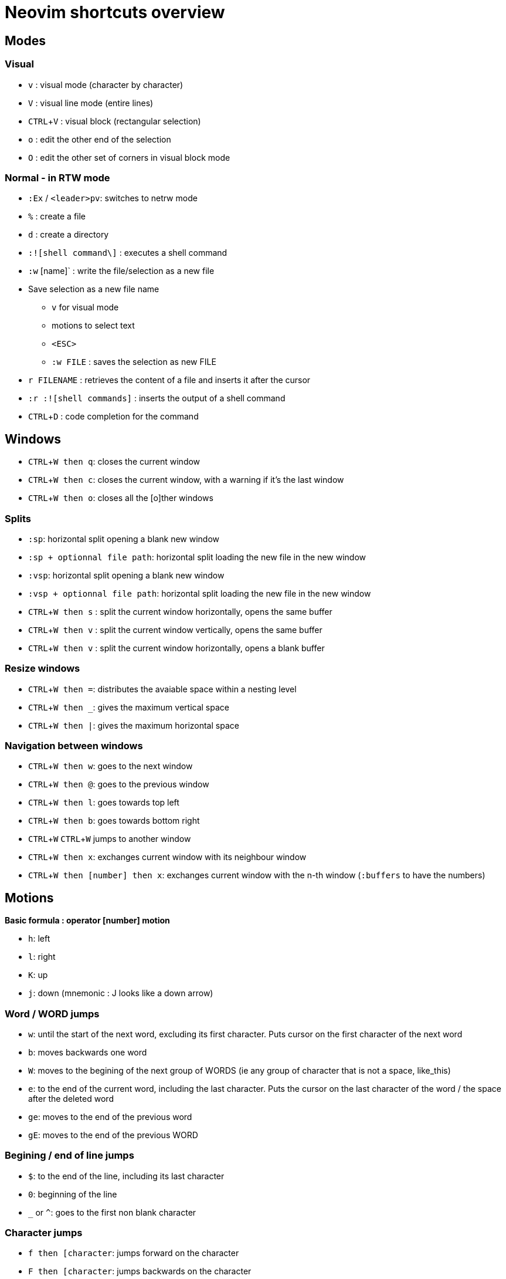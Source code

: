 :experimental:

# Neovim shortcuts overview

## Modes

### Visual

* kbd:[v] : visual mode (character by character)
* kbd:[V] : visual line mode (entire lines)
* kbd:[CTRL + V] : visual block (rectangular selection)
* kbd:[o] : edit the other end of the selection
* kbd:[O] : edit the other set of corners in visual block mode

### Normal - in RTW mode

* kbd:[:Ex] / `<leader>pv`: switches to netrw mode
* kbd:[%] : create a file
* kbd:[d] : create a directory
* `:![shell command\]` : executes a shell command
* `:w` [name]` : write the file/selection as a new file
* Save selection as a new file name
    ** kbd:[v] for visual mode
    ** motions to select text
    ** kbd:[<ESC>]
    ** `:w FILE` : saves the selection as new FILE
* `r FILENAME` : retrieves the content of a file and inserts it after the cursor
* `:r :![shell commands]` : inserts the output of a shell command
* kbd:[CTRL + D] : code completion for the command

## Windows
* kbd:[CTRL + W then q]: closes the current window
* kbd:[CTRL + W then c]: closes the current window, with a warning if it's the last window
* kbd:[CTRL + W then o]: closes all the [o]ther windows

### Splits
* `:sp`: horizontal split opening a blank new window
* `:sp + optionnal file path`: horizontal split loading the new file in the new window
* `:vsp`: horizontal split opening a blank new window
* `:vsp + optionnal file path`: horizontal split loading the new file in the new window
* kbd:[CTRL + W then s] : split the current window horizontally, opens the same buffer
* kbd:[CTRL + W then v] : split the current window vertically, opens the same buffer
* kbd:[CTRL + W then v] : split the current window horizontally, opens a blank buffer

### Resize windows
* kbd:[CTRL + W then =]: distributes the avaiable space within a nesting level
* kbd:[CTRL + W then _]: gives the maximum vertical space
* kbd:[CTRL + W then |]: gives the maximum horizontal space

### Navigation between windows
* kbd:[CTRL + W then w]: goes to the next window
* kbd:[CTRL + W then @]: goes to the previous window
* kbd:[CTRL + W then l]: goes towards top left
* kbd:[CTRL + W then b]: goes towards bottom right
* kbd:[CTRL + W] kbd:[CTRL + W] jumps to another window
* kbd:[CTRL + W then x]: exchanges current window with its neighbour window
* kbd:[CTRL + W then [number\] then x]: exchanges current window with the n-th window (`:buffers` to have the numbers)

## Motions

**Basic formula : operator [number] motion**

* kbd:[h]: left
* kbd:[l]: right
* kbd:[K]: up
* kbd:[j]: down (mnemonic : J looks like a down arrow)

### Word / WORD jumps
* kbd:[w]: until the start of the next word, excluding its first character. Puts cursor on the first character of the next word
* kbd:[b]: moves backwards one word
* kbd:[W]: moves to the begining of the next group of WORDS (ie any group of character that is not a space, like_this)
* kbd:[e]: to the end of the current word, including the last character. Puts the cursor on the last character of the word / the space after the deleted word
* kbd:[ge]: moves to the end of the previous word
* kbd:[gE]: moves to the end of the previous WORD

### Begining / end of line jumps
* kbd:[$]: to the end of the line, including its last character
* kbd:[0]: beginning of the line
* kbd:[_] or kbd:[^]: goes to the first non blank character

### Character jumps
* kbd:[f then [character]: jumps forward on the character
* kbd:[F then [character]: jumps backwards on the character
* kbd:[t then [character]: jumps forward to the character (ie the character just before)
* kbd:[t then [character]: jumps backwards to the character (ie the character just before)
* kbd:[,] / kbd:[;]: jumps to the previous / next character
* kbd:[%] : moves to the matching `[] () {}`. If not on such caracter, will find the first one, then move to its march.

### Vertical jumps within the buffer
* kbd:[CTRL + G] : displays a text in the status bar saying how many line the buffer has, and where we are

* kbd:[G]: moves to the bottom of the file
* `[NUMBER]` kbd:[G]: go to line number x, eg: `12G`
* kbd:[gg] moves to the top of the file
* kbd:[H]: moves to the first visible line on the screen
* kbd:[M]: moves to the middle of the visible lines (ie middle of the screen)
* kbd:[L]: moves to the last visible line
* kbd:[CTRL + B]: scrolls up one full screen
* kbd:[CTRL + u]: scrolls half a screen up
* kbd:[CTRL + e]: **scrolls up one line (conflicts with Harpoon)**
* kbd:[CTRL + y]: scrolls down one line
* kbd:[CTRL + d]: scrolls half a screen down
* kbd:[CTRL + f]: scrolls down a full screen
* kbd:[zt]: scrolls to the line with the cursor, placing it at the top
* kbd:[zz]: scrolls to the line with the cursor, placing it in the middle
* kbd:[zb]: scrolls to the line with the cursor, placing it at the bottom

### Marks
* kbd:[``]: go back to previous mark
* kbd:[CTRL + o]: moves to previous mark
* kbd:[CTRL + i]: moves to next mark
* kbd:[m[a-z\]]: sets a named mark
* kbd:[`[a-z\]]: moves to the named mark

### Search
* `:set ic` / `:set noic`: sets / removes ignore case mode
  ** It’s also possible to use `\c` at the end of the command, like `/search\c`
* `:set hls is` / `:set nohls` : sets / removes highlighting of search results
* /[Text] + <kbd:[Enter] : searches for [Text] forward and goes to the next occurence
* ?[Text] + kbd:[Enter] : searches for [Text] backwards and goes to the next occurence
* n : searches the next occurence (same direction)
* N : searches the next occurence (reverse direction)
* % : finds matching ), ] or }
* kbd:[CRL + o] : moves back to older positions
* kbd:[CTRL + i] : moves back to newer positions

### Replace (substitution)
* `:s/[text_to_replace]/[replacement]/` : replaces the next occurrence only
* `:s/[text_to_replace]/[replacement]/g` : replaces all occurrences in the line
* `:#,#s/[text_to_replace]/[replacement]/g` : replaces all occurrences between line x and y, inclusive
- `:%s/[text_to_replace]/[replacement]/g` : replaces all occurrences in the whole file (no prompt)
- `:%s/[text_to_replace]/[replacement]/gc` : replaces all occurrences in the whole file (with prompt)

*(y/n/a/q/l/\^E/^Y)* : 

* kbd:[y]: confirm the substitution of this match
* kbd:[n]: skip this match
* kbd:[a]: substitutes this and all remaining matches
* kbd:[q]: quits substitution mode
* kbd:[l]: substitutes this match and quit ("last" match)
* kbd:[CTRL + E]: scrolls down while staying in substitution mode
* kbd:[CTRL + Y]: scrolls up while staying in substitution mode

## Text edition operators

* kbd:[.]: repeat the last change

### Delete
* kbd:[x] : deletes the character under the cursor
* kbd:[X]: deletes the character left of the cursor
* kbd:[BACKSPACE] : deletes the character before the cursor
* kbd:[dw]: deletes the word under the cursor
* kbd:[D] or kbd:[d$] : deletes from cursor until end of line
* kbd:[dd] : deletes the entire line
* kbd:[J]: deletes line break join the line with the line below

### Insert / Append
* kbd:[i] : switches to insert mode, inserts before the cursor
* kbd:[I] : switches to insert mode, inserts at the beginning of the line
* kbd:[a]: switches to insert mode, inserts after the cursor
* kbd:[A]: switches to insert mode, inserts at the end of the line
* kbd:[o]: opens (adds) a line below the current line and switches to insert mode
* kbd:[O]: opens (adds) a line above the current line and switches to insert mode

### Replace
* kbd:[r then [character]] : replaces one character (stays in normal mode)
* kbd:[R then [characters]] : switches to replace Mode, typing text overwrites existing text
* kbd:[c then [motion\]] :  changes (delete + insert mode) text until the end of the word/line, and switches to insert mode
* kbd:[C]: changes (delete + insert mode) until the end of the line
* kbd:[cc] / kbd:[S]: changes a whole line
* kbd:[s]: changes the character under the cursor

### Yank (copy)
* kbd:[y]: copy test
* kbd:[Y]: copy until the end of the line
* kbd:[yy]: copy the entire line
* kbd:[LEADER y]: copy to OS clipboard (+)

### Put (paste)
* kbd:[p]: puts text after the cursor
* kbd:[P]: puts text before the cursor

### Undo
* kbd:[u]: undo last character action
* kbd:[U]: undo all edits on a whole line
* kbd:[LEADER u]: Undotree toggle UI
* kbd:[CONTROL + r]: redo

### Indent
* kbd:[==]: auto-indents the current line
* kbd:[>]: shift right by one shift width
* kbd:[<]: shift left by one shift width

## Text objects
### Scope

* kbd:[a] : (”a” text object) text object + following white space or character (), []
* kbd:[i] : (inner) text object without white space

### Text objects

* kbd:[w]: a word
* kbd:[W]: a WORD
* kbd:[s]: a sentence
* kbd:[p]: paragraph
* kbd:[[], kbd:[[] : a `[]` block
* kbd:[b] or kbd:[(], kbd:[)]: a `()` block
* kbd:[<] or kbd:[>] : a `<>` block
* kbd:[t] : a tag block (between `<tag>` and the matching `</tag>`)
* kbd:[B],kbd:[{], kbd:[}] a `{}` block

## Plugins
### Telescope

* kbd:[LEADER p f] : find files
* kbd:[CONROL + p] : git files
* kbd:[LEADER p s] : grep search

### Harpoon

* kbd:[LEADER a] : mark file
* kbd:[<C-t>] : shows Harpoon quick menu
* kbd:[LEADER j a] : jumo to file 1
* kbd:[LEADER j s] : jumo to file 1
* kbd:[LEADER j d] : jumo to file 1
* kbd:[LEADER j f] : jumo to file 1

### LSP

#### Autocomplete 

* kbd:[CONTROL + SPACE]: trigger auto-complete
* kbd:[CONTROL + p]: previous autocompletion
* kbd:[CONTROL + n]: next autocompletion
* kbd:[CONTROL + y]: confirm auto-complete
* kbd:[CONTROL + e]: abort auto-complete

#### Actions

* kbd:[LEADER f]: formats buffer
* kbd:[LEADER c a]: view code actions
* kbd:[K]: hover menu (call twice to jump into the hover window)
* kbd:[LEADER r n]: rename

#### Diagnostics

* kbd:[LEADER d l]: view diagnostic floating window (when over a diagnostic)
* kbd:[[d]: next diagnostic
* kbd:[\] d]: previous diagnostic

#### References

* kbd:[LEADER D]: view type definition
* kbd:[g D]: go to declaration
* kbd:[g d]: go to definition
* kbd:[g i]: go to implementation
  ** kbd:[CRL + o] : moves back to calling point
  ** kbd:[CTRL + i] : moves back to the definition
* kbd:[g r] : list references in a new buffer
* kbd:[LEADER d s] : list document symbols in a new buffer
* kbd:[<C-h>] : view signature help

#### Workspace management
* kbd:[LEADER w a>] : add workspace folder
* kbd:[LEADER w r>] : remove workspace folder
* kbd:[LEADER w l>] : list workspace folders

### DAP

Shortcuts match Visual Source Code.

* kbd:[F9] : toggle breakpoint
* kbd:[SHIFT + F5] : terminate debug
* kbd:[F5] : continue
* kbd:[F10] : step over
* kbd:[F11]: step into
* kbd:[SHIFT + F11]: step out

### Fugitive

* kbd:[Leader g s] : shows Fugitive UI (equivalent to git status)